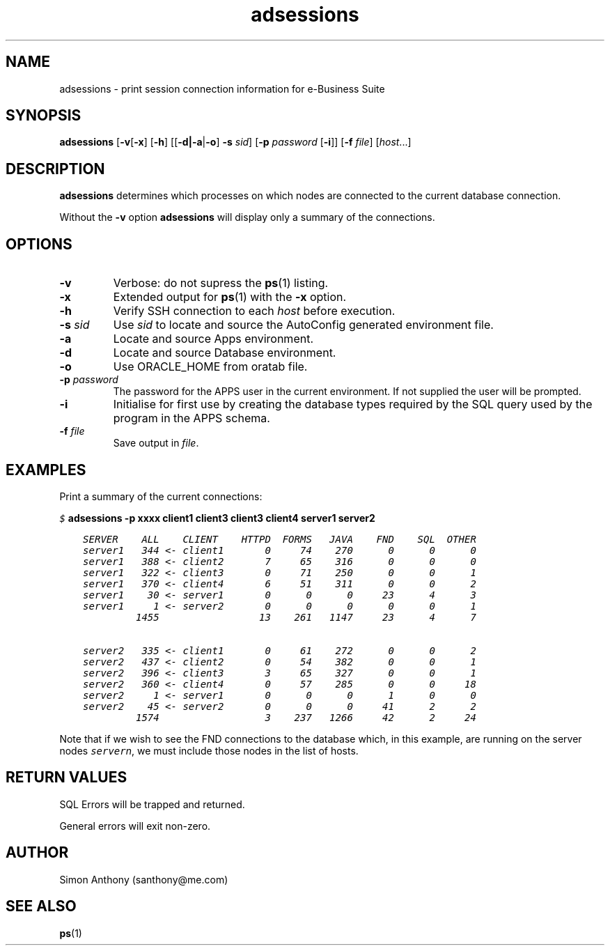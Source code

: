 .\" @(#)$Header$
.\" vim:ts=4:sw=4:syntax=nroff
.fp 1 R
.fp 2 I
.fp 3 B
.fp 4 BI
.fp 5 CO
.fp 6 CI
.fp 7 CB
.TH adsessions 1 "16 Jun 1999"
.tr ~
.SH NAME
adsessions \- print session connection information for e-Business Suite 
.SH SYNOPSIS
.nf
\f3adsessions\f1 [\f3-v\f1[\f3-x\f1] [\f3-h\f1] [[\f3-d|\f3-a\f1|\f3-o\f1] \f3-s \f2sid\f1] [\f3-p \f2password\f1 [\f3-i\f1]] [\f3-f \f2file\f1] [\f2host\f1...]
.sp
.SH DESCRIPTION
.IX "adsessions" "" "\fLadsessions\fP \(em print ORACLE_SID"
\f3adsessions\f1 determines which processes on which nodes are connected to the current database connection.
.P
Without the \f3-v\f1 option \f3adsessions\f1 will display only a summary of the 
connections.
.SH OPTIONS
.TP 
\f3\-v\f1
Verbose: do not supress the
.BR ps (1)
listing.
.TP 
\f3\-x\f1
Extended output for
.BR ps (1)
with the \f3-x\f1 option.
.TP
\f3\-h\f1
Verify SSH connection to each \f2host\f1 before execution.
.TP 
\f3\-s \f2sid\f1
Use \f2sid\f1 to locate and source the AutoConfig generated environment file.
.TP 
\f3\-a\f1
Locate and source Apps environment.
.TP 
\f3\-d\f1
Locate and source Database environment.
.TP 
\f3\-o\f1
Use ORACLE_HOME from oratab file.
.TP
\f3\-p \f2password\f1
The password for the APPS user in the current environment. If not supplied the user will be prompted.
.TP
\f3\-i\f1
Initialise for first use by creating the database types required by the SQL
query used by the program in the APPS schema.
.TP
\f3\-f \f2file\f1
Save output in \f2file\f1.
.SH EXAMPLES
.P
Print a summary of the current connections:
.nf
.ft 5

    \f5$ \f7adsessions -p xxxx client1 client3 client3 client4 server1 server2\f5

.ft 5
    SERVER    ALL    CLIENT    HTTPD  FORMS   JAVA    FND    SQL  OTHER
    server1   344 <- client1       0     74    270      0      0      0
    server1   388 <- client2       7     65    316      0      0      0
    server1   322 <- client3       0     71    250      0      0      1
    server1   370 <- client4       6     51    311      0      0      2
    server1    30 <- server1       0      0      0     23      4      3
    server1     1 <- server2       0      0      0      0      0      1
             1455                 13    261   1147     23      4      7

    server2   335 <- client1       0     61    272      0      0      2
    server2   437 <- client2       0     54    382      0      0      1
    server2   396 <- client3       3     65    327      0      0      1
    server2   360 <- client4       0     57    285      0      0     18
    server2     1 <- server1       0      0      0      1      0      0
    server2    45 <- server2       0      0      0     41      2      2
             1574                  3    237   1266     42      2     24
.ft 1
.fi
.P
Note that if we wish to see the FND connections to the database which,
in this example, are running on the server nodes \f5server\f2n\f1, we must include
those nodes in the list of hosts.
.SH RETURN VALUES
.P
SQL Errors will be trapped and returned.
.P
General errors will exit non-zero.
.PD
.SH AUTHOR
Simon Anthony (santhony@me.com)
.SH SEE ALSO
.BR ps (1)

